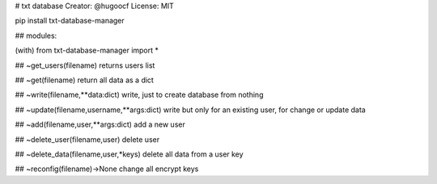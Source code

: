 # txt database
Creator: @hugoocf
License: MIT

pip install txt-database-manager

## modules:

(with) from txt-database-manager import *

## ~get_users(filename)
returns users list

## ~get(filename)
return all data as a dict

## ~write(filename,**data:dict)
write, just to create database from nothing

## ~update(filename,username,**args:dict)
write but only for an existing user, for change or update data 

## ~add(filename,user,**args:dict)
add a new user 

## ~delete_user(filename,user)
delete user 

## ~delete_data(filename,user,*keys)
delete all data from a user key

## ~reconfig(filename)->None
change all encrypt keys